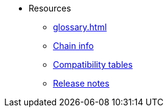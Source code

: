 * Resources
    ** xref:glossary.adoc[]
    ** xref:chain-info.adoc[Chain info]
    ** xref:compatibility.adoc[Compatibility tables]
    ** xref:version-notes.adoc[Release notes]
